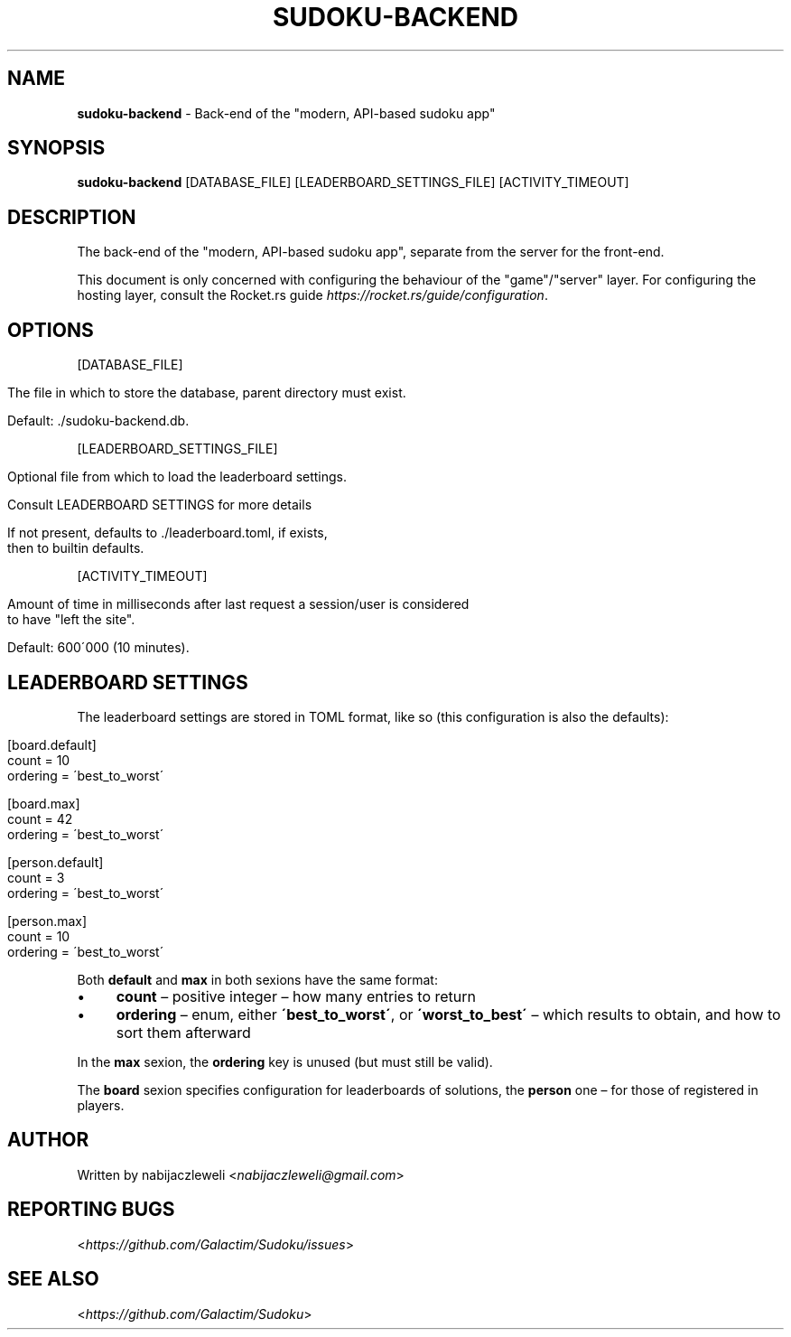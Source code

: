 .\" generated with Ronn/v0.7.3
.\" http://github.com/rtomayko/ronn/tree/0.7.3
.
.TH "SUDOKU\-BACKEND" "1" "September 2018" "Galactim" ""
.
.SH "NAME"
\fBsudoku\-backend\fR \- Back\-end of the "modern, API\-based sudoku app"
.
.SH "SYNOPSIS"
\fBsudoku\-backend\fR [DATABASE_FILE] [LEADERBOARD_SETTINGS_FILE] [ACTIVITY_TIMEOUT]
.
.SH "DESCRIPTION"
The back\-end of the "modern, API\-based sudoku app", separate from the server for the front\-end\.
.
.P
This document is only concerned with configuring the behaviour of the "game"/"server" layer\. For configuring the hosting layer, consult the Rocket\.rs guide \fIhttps://rocket\.rs/guide/configuration\fR\.
.
.SH "OPTIONS"
[DATABASE_FILE]
.
.IP "" 4
.
.nf

The file in which to store the database, parent directory must exist\.

Default: \./sudoku\-backend\.db\.
.
.fi
.
.IP "" 0
.
.P
[LEADERBOARD_SETTINGS_FILE]
.
.IP "" 4
.
.nf

Optional file from which to load the leaderboard settings\.

Consult LEADERBOARD SETTINGS for more details

If not present, defaults to \./leaderboard\.toml, if exists,
then to builtin defaults\.
.
.fi
.
.IP "" 0
.
.P
[ACTIVITY_TIMEOUT]
.
.IP "" 4
.
.nf

Amount of time in milliseconds after last request a session/user is considered
to have "left the site"\.

Default: 600\'000 (10 minutes)\.
.
.fi
.
.IP "" 0
.
.SH "LEADERBOARD SETTINGS"
The leaderboard settings are stored in TOML format, like so (this configuration is also the defaults):
.
.IP "" 4
.
.nf

[board\.default]
count = 10
ordering = \'best_to_worst\'

[board\.max]
count = 42
ordering = \'best_to_worst\'


[person\.default]
count = 3
ordering = \'best_to_worst\'

[person\.max]
count = 10
ordering = \'best_to_worst\'
.
.fi
.
.IP "" 0
.
.P
Both \fBdefault\fR and \fBmax\fR in both sexions have the same format:
.
.IP "\(bu" 4
\fBcount\fR – positive integer – how many entries to return
.
.IP "\(bu" 4
\fBordering\fR – enum, either \fB\'best_to_worst\'\fR, or \fB\'worst_to_best\'\fR – which results to obtain, and how to sort them afterward
.
.IP "" 0
.
.P
In the \fBmax\fR sexion, the \fBordering\fR key is unused (but must still be valid)\.
.
.P
The \fBboard\fR sexion specifies configuration for leaderboards of solutions, the \fBperson\fR one – for those of registered in players\.
.
.SH "AUTHOR"
Written by nabijaczleweli <\fInabijaczleweli@gmail\.com\fR>
.
.SH "REPORTING BUGS"
<\fIhttps://github\.com/Galactim/Sudoku/issues\fR>
.
.SH "SEE ALSO"
<\fIhttps://github\.com/Galactim/Sudoku\fR>
